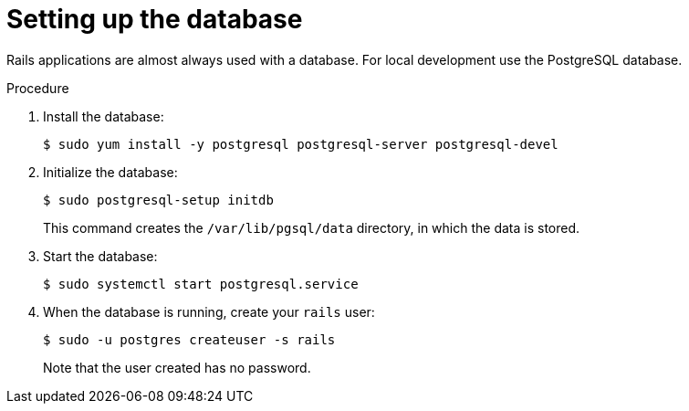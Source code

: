 // Module included in the following assemblies:
// * openshift_images/templates-ruby-on-rails.adoc

[id="templates-rails-setting-up-database_{context}"]
= Setting up the database

[role="_abstract"]
Rails applications are almost always used with a database. For local development use the PostgreSQL database.

.Procedure

. Install the database:
+
[source,terminal]
----
$ sudo yum install -y postgresql postgresql-server postgresql-devel
----

. Initialize the database:
+
[source,terminal]
----
$ sudo postgresql-setup initdb
----
+
This command creates the `/var/lib/pgsql/data` directory, in which the data is stored.

. Start the database:
+
[source,terminal]
----
$ sudo systemctl start postgresql.service
----

. When the database is running, create your `rails` user:
+
[source,terminal]
----
$ sudo -u postgres createuser -s rails
----
+
Note that the user created has no password.

